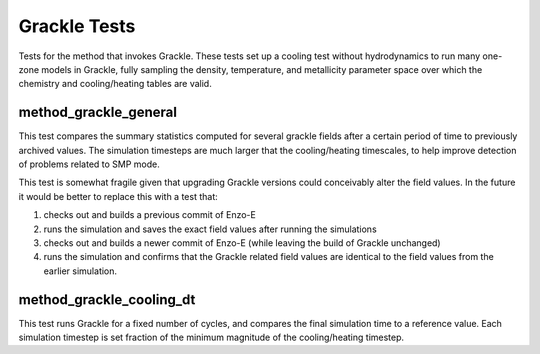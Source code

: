 ----------------
Grackle Tests
----------------

Tests for the method that invokes Grackle. These tests set up a
cooling test without hydrodynamics to run many one-zone models in
Grackle, fully sampling the density, temperature, and metallicity
parameter space over which the chemistry and cooling/heating tables
are valid.

method_grackle_general
======================

This test compares the summary statistics computed for several grackle
fields after a certain period of time to previously archived values.
The simulation timesteps are much larger that the cooling/heating
timescales, to help improve detection of problems related to SMP mode.

This test is somewhat fragile given that upgrading Grackle versions could
conceivably alter the field values. In the future it would be better to
replace this with a test that:

1. checks out and builds a previous commit of Enzo-E
2. runs the simulation and saves the exact field values after running the simulations
3. checks out and builds a newer commit of Enzo-E (while leaving the build of Grackle unchanged)
4. runs the simulation and confirms that the Grackle related field values are identical to the field values from the earlier simulation.

method_grackle_cooling_dt
=========================

This test runs Grackle for a fixed number of cycles, and compares the
final simulation time to a reference value. Each simulation timestep
is set fraction of the minimum magnitude of the cooling/heating
timestep.
